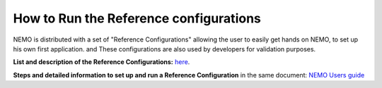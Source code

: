 ********************************
How to Run the Reference configurations
********************************
.. todo::

   
NEMO is distributed with a set of "Reference Configurations" allowing 
the user to easily get hands on NEMO, to set up his own first application.
and
These configurations are also used by developers for validation purposes.

**List and description of the Reference Configurations:**  `here <https://sites.nemo-ocean.io/user-guide/cfgs.html#list-of-configurations>`_.

**Steps and detailed information to set up and run a Reference Configuration** 
in the same document: `NEMO Users guide <https://sites.nemo-ocean.io/user-guide/>`_


